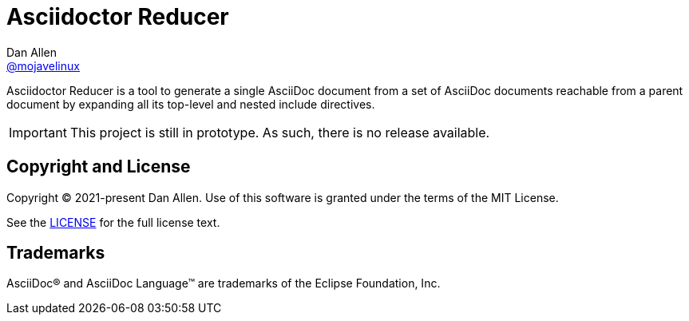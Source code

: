= Asciidoctor Reducer
Dan Allen <https://github.com/mojavelinux[@mojavelinux]>
// settings:
:idprefix:
:idseparator: -
ifndef::env-github[:icons: font]
ifdef::env-github[]
:caution-caption: :fire:
:important-caption: :exclamation:
:note-caption: :paperclip:
:tip-caption: :bulb:
:warning-caption: :warning:
endif::[]

Asciidoctor Reducer is a tool to generate a single AsciiDoc document from a set of AsciiDoc documents reachable from a parent document by expanding all its top-level and nested include directives.

IMPORTANT: This project is still in prototype.
As such, there is no release available.

== Copyright and License

Copyright (C) 2021-present Dan Allen.
Use of this software is granted under the terms of the MIT License.

See the link:LICENSE[LICENSE] for the full license text.

== Trademarks

AsciiDoc(R) and AsciiDoc Language(TM) are trademarks of the Eclipse Foundation, Inc.
